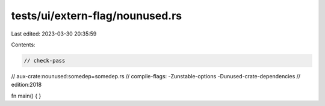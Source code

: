 tests/ui/extern-flag/nounused.rs
================================

Last edited: 2023-03-30 20:35:59

Contents:

.. code-block:: rs

    // check-pass
// aux-crate:nounused:somedep=somedep.rs
// compile-flags: -Zunstable-options -Dunused-crate-dependencies
// edition:2018

fn main() {
}


